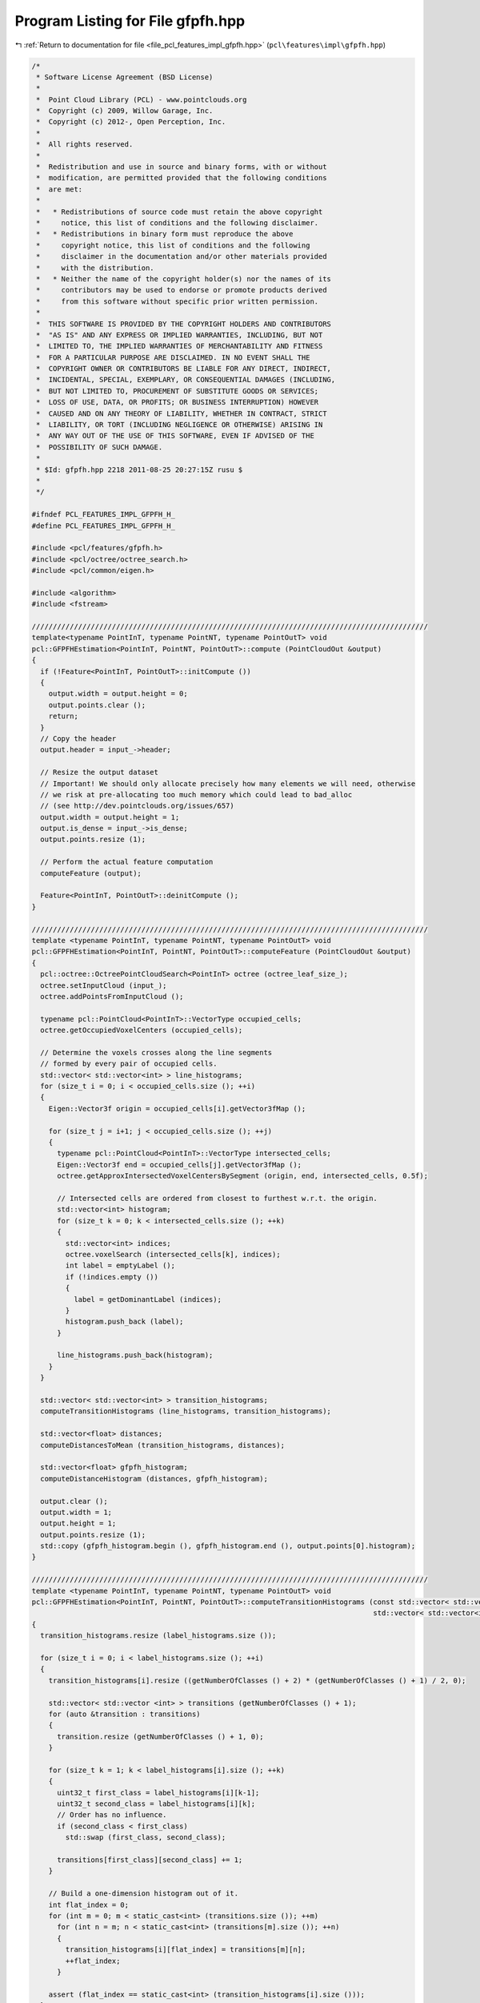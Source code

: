 
.. _program_listing_file_pcl_features_impl_gfpfh.hpp:

Program Listing for File gfpfh.hpp
==================================

|exhale_lsh| :ref:`Return to documentation for file <file_pcl_features_impl_gfpfh.hpp>` (``pcl\features\impl\gfpfh.hpp``)

.. |exhale_lsh| unicode:: U+021B0 .. UPWARDS ARROW WITH TIP LEFTWARDS

.. code-block:: cpp

   /*
    * Software License Agreement (BSD License)
    *
    *  Point Cloud Library (PCL) - www.pointclouds.org
    *  Copyright (c) 2009, Willow Garage, Inc.
    *  Copyright (c) 2012-, Open Perception, Inc.
    *
    *  All rights reserved.
    *
    *  Redistribution and use in source and binary forms, with or without
    *  modification, are permitted provided that the following conditions
    *  are met:
    *
    *   * Redistributions of source code must retain the above copyright
    *     notice, this list of conditions and the following disclaimer.
    *   * Redistributions in binary form must reproduce the above
    *     copyright notice, this list of conditions and the following
    *     disclaimer in the documentation and/or other materials provided
    *     with the distribution.
    *   * Neither the name of the copyright holder(s) nor the names of its
    *     contributors may be used to endorse or promote products derived
    *     from this software without specific prior written permission.
    *
    *  THIS SOFTWARE IS PROVIDED BY THE COPYRIGHT HOLDERS AND CONTRIBUTORS
    *  "AS IS" AND ANY EXPRESS OR IMPLIED WARRANTIES, INCLUDING, BUT NOT
    *  LIMITED TO, THE IMPLIED WARRANTIES OF MERCHANTABILITY AND FITNESS
    *  FOR A PARTICULAR PURPOSE ARE DISCLAIMED. IN NO EVENT SHALL THE
    *  COPYRIGHT OWNER OR CONTRIBUTORS BE LIABLE FOR ANY DIRECT, INDIRECT,
    *  INCIDENTAL, SPECIAL, EXEMPLARY, OR CONSEQUENTIAL DAMAGES (INCLUDING,
    *  BUT NOT LIMITED TO, PROCUREMENT OF SUBSTITUTE GOODS OR SERVICES;
    *  LOSS OF USE, DATA, OR PROFITS; OR BUSINESS INTERRUPTION) HOWEVER
    *  CAUSED AND ON ANY THEORY OF LIABILITY, WHETHER IN CONTRACT, STRICT
    *  LIABILITY, OR TORT (INCLUDING NEGLIGENCE OR OTHERWISE) ARISING IN
    *  ANY WAY OUT OF THE USE OF THIS SOFTWARE, EVEN IF ADVISED OF THE
    *  POSSIBILITY OF SUCH DAMAGE.
    *
    * $Id: gfpfh.hpp 2218 2011-08-25 20:27:15Z rusu $
    *
    */
   
   #ifndef PCL_FEATURES_IMPL_GFPFH_H_
   #define PCL_FEATURES_IMPL_GFPFH_H_
   
   #include <pcl/features/gfpfh.h>
   #include <pcl/octree/octree_search.h>
   #include <pcl/common/eigen.h>
   
   #include <algorithm>
   #include <fstream>
   
   //////////////////////////////////////////////////////////////////////////////////////////////
   template<typename PointInT, typename PointNT, typename PointOutT> void
   pcl::GFPFHEstimation<PointInT, PointNT, PointOutT>::compute (PointCloudOut &output)
   {
     if (!Feature<PointInT, PointOutT>::initCompute ())
     {
       output.width = output.height = 0;
       output.points.clear ();
       return;
     }
     // Copy the header
     output.header = input_->header;
   
     // Resize the output dataset
     // Important! We should only allocate precisely how many elements we will need, otherwise
     // we risk at pre-allocating too much memory which could lead to bad_alloc 
     // (see http://dev.pointclouds.org/issues/657)
     output.width = output.height = 1;
     output.is_dense = input_->is_dense;
     output.points.resize (1);
   
     // Perform the actual feature computation
     computeFeature (output);
   
     Feature<PointInT, PointOutT>::deinitCompute ();
   }
   
   //////////////////////////////////////////////////////////////////////////////////////////////
   template <typename PointInT, typename PointNT, typename PointOutT> void
   pcl::GFPFHEstimation<PointInT, PointNT, PointOutT>::computeFeature (PointCloudOut &output)
   {
     pcl::octree::OctreePointCloudSearch<PointInT> octree (octree_leaf_size_);
     octree.setInputCloud (input_);
     octree.addPointsFromInputCloud ();
   
     typename pcl::PointCloud<PointInT>::VectorType occupied_cells;
     octree.getOccupiedVoxelCenters (occupied_cells);
   
     // Determine the voxels crosses along the line segments
     // formed by every pair of occupied cells.
     std::vector< std::vector<int> > line_histograms;
     for (size_t i = 0; i < occupied_cells.size (); ++i)
     {
       Eigen::Vector3f origin = occupied_cells[i].getVector3fMap ();
   
       for (size_t j = i+1; j < occupied_cells.size (); ++j)
       {
         typename pcl::PointCloud<PointInT>::VectorType intersected_cells;
         Eigen::Vector3f end = occupied_cells[j].getVector3fMap ();
         octree.getApproxIntersectedVoxelCentersBySegment (origin, end, intersected_cells, 0.5f);
   
         // Intersected cells are ordered from closest to furthest w.r.t. the origin.
         std::vector<int> histogram;
         for (size_t k = 0; k < intersected_cells.size (); ++k)
         {
           std::vector<int> indices;
           octree.voxelSearch (intersected_cells[k], indices);
           int label = emptyLabel ();
           if (!indices.empty ())
           {
             label = getDominantLabel (indices);
           }
           histogram.push_back (label);
         }
   
         line_histograms.push_back(histogram);
       }
     }
   
     std::vector< std::vector<int> > transition_histograms;
     computeTransitionHistograms (line_histograms, transition_histograms);
   
     std::vector<float> distances;
     computeDistancesToMean (transition_histograms, distances);
   
     std::vector<float> gfpfh_histogram;
     computeDistanceHistogram (distances, gfpfh_histogram);
   
     output.clear ();
     output.width = 1;
     output.height = 1;
     output.points.resize (1);
     std::copy (gfpfh_histogram.begin (), gfpfh_histogram.end (), output.points[0].histogram);
   }
   
   //////////////////////////////////////////////////////////////////////////////////////////////
   template <typename PointInT, typename PointNT, typename PointOutT> void
   pcl::GFPFHEstimation<PointInT, PointNT, PointOutT>::computeTransitionHistograms (const std::vector< std::vector<int> >& label_histograms,
                                                                                    std::vector< std::vector<int> >& transition_histograms)
   {
     transition_histograms.resize (label_histograms.size ());
   
     for (size_t i = 0; i < label_histograms.size (); ++i)
     {
       transition_histograms[i].resize ((getNumberOfClasses () + 2) * (getNumberOfClasses () + 1) / 2, 0);
   
       std::vector< std::vector <int> > transitions (getNumberOfClasses () + 1);
       for (auto &transition : transitions)
       {
         transition.resize (getNumberOfClasses () + 1, 0);
       }
   
       for (size_t k = 1; k < label_histograms[i].size (); ++k)
       {
         uint32_t first_class = label_histograms[i][k-1];
         uint32_t second_class = label_histograms[i][k];
         // Order has no influence.
         if (second_class < first_class)
           std::swap (first_class, second_class);
   
         transitions[first_class][second_class] += 1;
       }
   
       // Build a one-dimension histogram out of it.
       int flat_index = 0;
       for (int m = 0; m < static_cast<int> (transitions.size ()); ++m)
         for (int n = m; n < static_cast<int> (transitions[m].size ()); ++n)
         {
           transition_histograms[i][flat_index] = transitions[m][n];
           ++flat_index;
         }
   
       assert (flat_index == static_cast<int> (transition_histograms[i].size ()));
     }
   }
   
   //////////////////////////////////////////////////////////////////////////////////////////////
   template <typename PointInT, typename PointNT, typename PointOutT> void
   pcl::GFPFHEstimation<PointInT, PointNT, PointOutT>::computeDistancesToMean (const std::vector< std::vector<int> >& transition_histograms,
                                                                               std::vector<float>& distances)
   {
     distances.resize (transition_histograms.size ());
   
     std::vector<float> mean_histogram;
     computeMeanHistogram (transition_histograms, mean_histogram);
   
     for (size_t i = 0; i < transition_histograms.size (); ++i)
     {
       float d = computeHIKDistance (transition_histograms[i], mean_histogram);
       distances[i] = d;
     }
   }
   
   //////////////////////////////////////////////////////////////////////////////////////////////
   template <typename PointInT, typename PointNT, typename PointOutT> void
   pcl::GFPFHEstimation<PointInT, PointNT, PointOutT>::computeDistanceHistogram (const std::vector<float>& distances,
                                                                                 std::vector<float>& histogram)
   {
     std::vector<float>::const_iterator min_it = std::min_element (distances.begin (), distances.end ());
     assert (min_it != distances.end ());
     const float min_value = *min_it;
   
     std::vector<float>::const_iterator max_it = std::max_element (distances.begin (), distances.end ());
     assert (max_it != distances.end());
     const float max_value = *max_it;
   
     histogram.resize (descriptorSize (), 0);
   
     const float range = max_value - min_value;
     const int max_bin = descriptorSize () - 1;
     for (const float &distance : distances)
     {
       const float raw_bin = static_cast<float> (descriptorSize ()) * (distance - min_value) / range;
       int bin = std::min (max_bin, static_cast<int> (std::floor (raw_bin)));
       histogram[bin] += 1;
     }
   }
   
   //////////////////////////////////////////////////////////////////////////////////////////////
   template <typename PointInT, typename PointNT, typename PointOutT> void
   pcl::GFPFHEstimation<PointInT, PointNT, PointOutT>::computeMeanHistogram (const std::vector< std::vector<int> >& histograms,
                                                                             std::vector<float>& mean_histogram)
   {
     assert (histograms.size () > 0);
   
     mean_histogram.resize (histograms[0].size (), 0);
     for (const auto &histogram : histograms)
       for (size_t j = 0; j < histogram.size (); ++j)
         mean_histogram[j] += static_cast<float> (histogram[j]);
   
     for (float &i : mean_histogram)
       i /= static_cast<float> (histograms.size ());
   }
   
   //////////////////////////////////////////////////////////////////////////////////////////////
   template <typename PointInT, typename PointNT, typename PointOutT> float
   pcl::GFPFHEstimation<PointInT, PointNT, PointOutT>::computeHIKDistance (const std::vector<int>& histogram,
                                                                           const std::vector<float>& mean_histogram)
   {
     assert (histogram.size () == mean_histogram.size ());
   
     float norm = 0.f;
     for (size_t i = 0; i < histogram.size (); ++i)
       norm += std::min (static_cast<float> (histogram[i]), mean_histogram[i]);
   
     norm /= static_cast<float> (histogram.size ());
     return (norm);
   }
   
   //////////////////////////////////////////////////////////////////////////////////////////////
   template <typename PointInT, typename PointNT, typename PointOutT> boost::uint32_t
   pcl::GFPFHEstimation<PointInT, PointNT, PointOutT>::getDominantLabel (const std::vector<int>& indices)
   {
     std::vector<uint32_t> counts (getNumberOfClasses () + 1, 0);
     for (const int &nn_index : indices)
     {
       uint32_t label = labels_->points[nn_index].label;
       counts[label] += 1;
     }
   
     std::vector<uint32_t>::const_iterator max_it;
     max_it = std::max_element (counts.begin (), counts.end ());
     if (max_it == counts.end ())
       return (emptyLabel ());
   
     return (static_cast<uint32_t> (max_it - counts.begin ()));
   }
   
   #define PCL_INSTANTIATE_GFPFHEstimation(T,NT,OutT) template class PCL_EXPORTS pcl::GFPFHEstimation<T,NT,OutT>;
   
   #endif    // PCL_FEATURES_IMPL_GFPFH_H_
